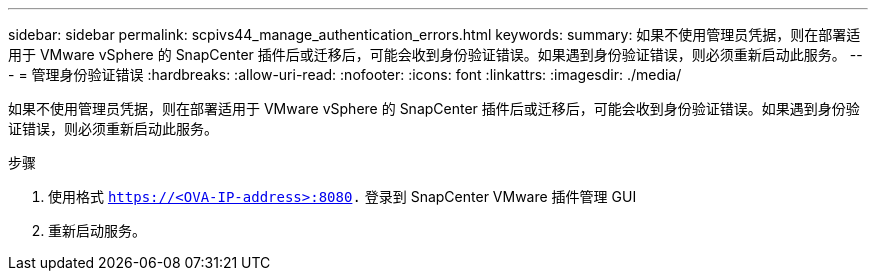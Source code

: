 ---
sidebar: sidebar 
permalink: scpivs44_manage_authentication_errors.html 
keywords:  
summary: 如果不使用管理员凭据，则在部署适用于 VMware vSphere 的 SnapCenter 插件后或迁移后，可能会收到身份验证错误。如果遇到身份验证错误，则必须重新启动此服务。 
---
= 管理身份验证错误
:hardbreaks:
:allow-uri-read: 
:nofooter: 
:icons: font
:linkattrs: 
:imagesdir: ./media/


[role="lead"]
如果不使用管理员凭据，则在部署适用于 VMware vSphere 的 SnapCenter 插件后或迁移后，可能会收到身份验证错误。如果遇到身份验证错误，则必须重新启动此服务。

.步骤
. 使用格式 `https://<OVA-IP-address>:8080.` 登录到 SnapCenter VMware 插件管理 GUI
. 重新启动服务。

